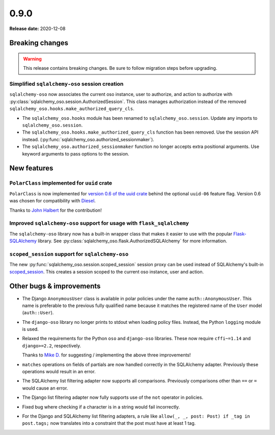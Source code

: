 =====
0.9.0
=====

**Release date:** 2020-12-08

Breaking changes
================

.. warning:: This release contains breaking changes. Be sure
   to follow migration steps before upgrading.

Simplified ``sqlalchemy-oso`` session creation
----------------------------------------------

``sqlalchemy-oso`` now associates the current oso instance, user to authorize,
and action to authorize with
:py:class:`sqlalchemy_oso.session.AuthorizedSession`. This class manages
authorization instead of the removed
``sqlalchemy_oso.hooks.make_authorized_query_cls``.

- The ``sqlalchemy_oso.hooks`` module has been renamed to
  ``sqlalchemy_oso.session``. Update any imports to ``sqlalchemy_oso.session``.
- The ``sqlalchemy_oso.hooks.make_authorized_query_cls`` function has been
  removed. Use the session API instead.
  (:py:func:`sqlalchemy_oso.authorized_sessionmaker`).
- The ``sqlalchemy_oso.authorized_sessionmaker`` function no longer accepts
  extra positional arguments. Use keyword arguments to pass options to the
  session.

New features
============

``PolarClass`` implemented for ``uuid`` crate
---------------------------------------------

``PolarClass`` is now implemented for `version 0.6 of the uuid crate
<https://docs.rs/uuid/0.6/uuid/>`_ behind the optional ``uuid-06`` feature
flag. Version 0.6 was chosen for compatibility with `Diesel
<https://crates.io/crates/diesel>`_.

Thanks to `John Halbert <https://github.com/johnhalbert>`_ for the
contribution!

Improved ``sqlalchemy-oso`` support for usage with ``flask_sqlalchemy``
-----------------------------------------------------------------------

The ``sqlalchemy-oso`` library now has a built-in wrapper class that makes it
easier to use with the popular `Flask-SQLAlchemy
<https://pypi.org/project/Flask-SQLAlchemy/>`_ library. See
:py:class:`sqlalchemy_oso.flask.AuthorizedSQLAlchemy` for more information.

``scoped_session`` support for ``sqlalchemy-oso``
-------------------------------------------------

The new :py:func:`sqlalchemy_oso.session.scoped_session` session proxy can be
used instead of SQLAlchemy's built-in scoped_session_. This creates a session
scoped to the current oso instance, user and action.

.. _scoped_session: https://docs.sqlalchemy.org/en/13/orm/contextual.html#sqlalchemy.orm.scoping.scoped_session

Other bugs & improvements
=========================

- The Django ``AnonymousUser`` class is available in polar policies under the
  name ``auth::AnonymousUser``. This name is preferable to the previous fully
  qualified name because it matches the registered name of the ``User`` model
  (``auth::User``).
- The ``django-oso`` library no longer prints to stdout when loading policy
  files. Instead, the Python ``logging`` module is used.
- Relaxed the requirements for the Python ``oso`` and ``django-oso`` libraries.
  These now require ``cffi~=1.14`` and ``django>=2.2``, respectively.

  Thanks to `Mike D. <https://github.com/devmonkey22>`_ for suggesting /
  implementing the above three improvements!
- ``matches`` operations on fields of partials are now handled correctly in the
  SQLAlchemy adapter. Previously these operations would result in an error.
- The SQLAlchemy list filtering adapter now supports all comparisons. Previously
  comparisons other than ``==`` or ``=`` would cause an error.
- The Django list filtering adapter now fully supports use of the ``not``
  operator in policies.
- Fixed bug where checking if a character is in a string would fail incorrectly.
- For the Django and SQLAlchemy list filtering adapters, a rule like ``allow(_,
  _, post: Post) if _tag in post.tags;`` now translates into a constraint that
  the post must have at least 1 tag.
